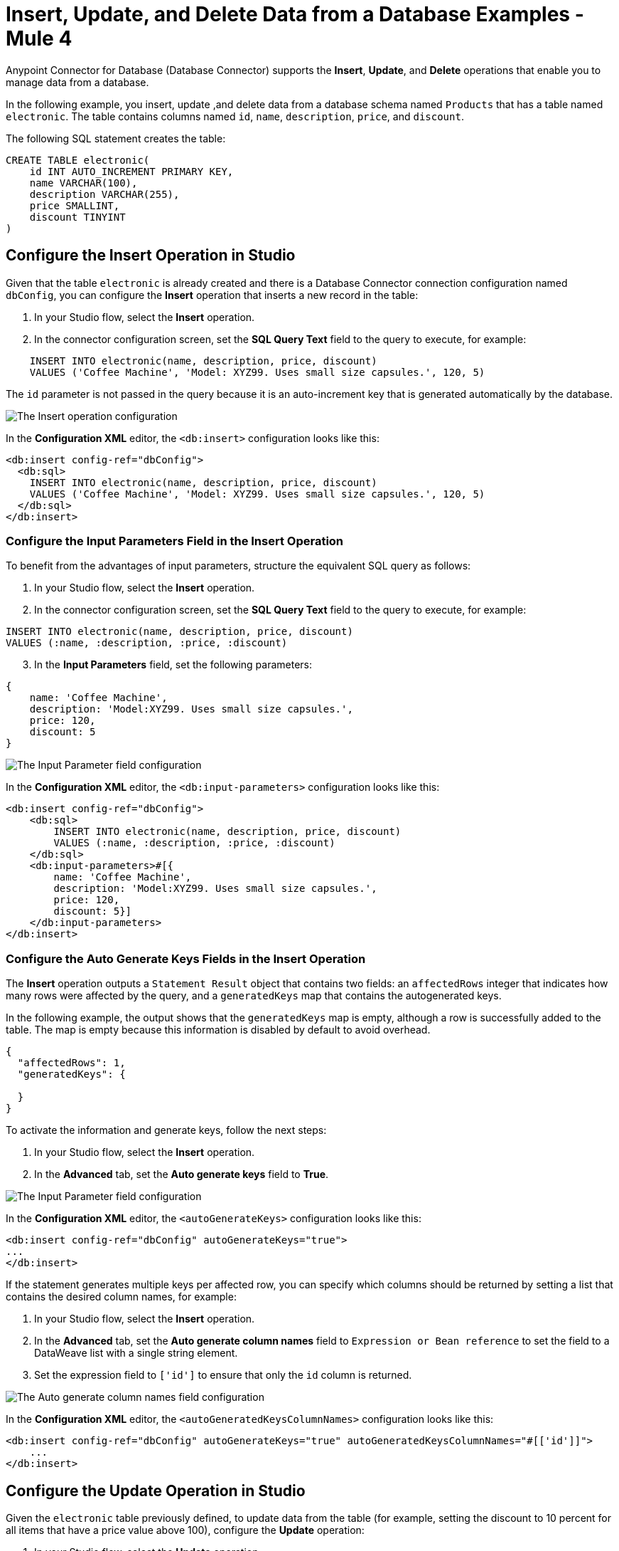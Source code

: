 = Insert, Update, and Delete Data from a Database Examples - Mule 4


Anypoint Connector for Database (Database Connector) supports the *Insert*, *Update*, and *Delete* operations that enable you to manage data from a database.

In the following example, you insert, update ,and delete data from a database schema named `Products` that has a table named `electronic`. The table contains columns named `id`, `name`, `description`, `price`, and `discount`.

The following SQL statement creates the table:
[source,sql,linenums]
----
CREATE TABLE electronic(
    id INT AUTO_INCREMENT PRIMARY KEY,
    name VARCHAR(100),
    description VARCHAR(255),
    price SMALLINT,
    discount TINYINT
)
----

== Configure the Insert Operation in Studio

Given that the table `electronic` is already created and there is a Database Connector connection configuration named `dbConfig`, you can configure the *Insert* operation that inserts a new record in the table:

. In your Studio flow, select the *Insert* operation.
. In the connector configuration screen, set the *SQL Query Text* field to the query to execute, for example:

[source,XML,linenums]
----
    INSERT INTO electronic(name, description, price, discount)
    VALUES ('Coffee Machine', 'Model: XYZ99. Uses small size capsules.', 120, 5)
----

The `id` parameter is not passed in the query because it is an auto-increment key that is generated automatically by the database.

image::database-insert-example-1.png[The Insert operation configuration]

In the *Configuration XML* editor, the `<db:insert>` configuration looks like this:

[source,xml,linenums]
----
<db:insert config-ref="dbConfig">
  <db:sql>
    INSERT INTO electronic(name, description, price, discount)
    VALUES ('Coffee Machine', 'Model: XYZ99. Uses small size capsules.', 120, 5)
  </db:sql>
</db:insert>
----

=== Configure the Input Parameters Field in the Insert Operation

To benefit from the advantages of input parameters, structure the equivalent SQL query as follows:

. In your Studio flow, select the *Insert* operation.
. In the connector configuration screen, set the *SQL Query Text* field to the query to execute, for example:

[source,xml,linenums]
----
INSERT INTO electronic(name, description, price, discount)
VALUES (:name, :description, :price, :discount)
----

[start=3]
. In the *Input Parameters* field, set the following parameters:

[source,xml,linenums]
----
{
    name: 'Coffee Machine',
    description: 'Model:XYZ99. Uses small size capsules.',
    price: 120,
    discount: 5
}
----

image::database-insert-example-2.png[The Input Parameter field configuration]

In the *Configuration XML* editor, the `<db:input-parameters>` configuration looks like this:


[source,xml,linenums]
----
<db:insert config-ref="dbConfig">
    <db:sql>
        INSERT INTO electronic(name, description, price, discount)
        VALUES (:name, :description, :price, :discount)
    </db:sql>
    <db:input-parameters>#[{
        name: 'Coffee Machine',
        description: 'Model:XYZ99. Uses small size capsules.',
        price: 120,
        discount: 5}]
    </db:input-parameters>
</db:insert>
----

=== Configure the Auto Generate Keys Fields in the Insert Operation

The *Insert* operation outputs a `Statement Result` object that contains two fields: an `affectedRows`
integer that indicates how many rows were affected by the query, and a `generatedKeys` map
that contains the autogenerated keys.

In the following example, the output shows that the `generatedKeys` map is empty, although a row is successfully added to the table. The map is empty because this information is disabled by default to avoid overhead.

[source,json,linenums]
----
{
  "affectedRows": 1,
  "generatedKeys": {

  }
}
----


To activate the information and generate keys, follow the next steps:

 . In your Studio flow, select the *Insert* operation.
 . In the *Advanced* tab, set the *Auto generate keys* field to *True*.

image::database-insert-example-3.png[The Input Parameter field configuration ]

In the *Configuration XML* editor, the `<autoGenerateKeys>` configuration looks like this:

[source,xml,linenums]
----
<db:insert config-ref="dbConfig" autoGenerateKeys="true">
...
</db:insert>
----

If the statement generates multiple keys per affected row, you can specify which columns
should be returned by setting a list that contains the desired column names, for example:

. In your Studio flow, select the *Insert* operation.
. In the *Advanced* tab, set the *Auto generate column names* field to `Expression or Bean reference` to set the field to a DataWeave list with a single string element.
. Set the expression field to `['id']` to ensure that only the `id` column is returned.

image::database-insert-example-4.png[The Auto generate column names field configuration]

In the *Configuration XML* editor, the `<autoGeneratedKeysColumnNames>` configuration looks like this:

[source,xml,linenums]
----
<db:insert config-ref="dbConfig" autoGenerateKeys="true" autoGeneratedKeysColumnNames="#[['id']]">
    ...
</db:insert>
----

== Configure the Update Operation in Studio

Given the `electronic` table previously defined, to update data from the table (for example, setting the discount to 10 percent for all items that have a price value above 100), configure the *Update* operation:

. In your Studio flow, select the *Update* operation.
. In the connector configuration screen, set the *SQL Query Text* field to the query to execute, for example, `"UPDATE electronic SET discount = :discount WHERE price > :price"`.
. Set the *Input parameters* field to the following parameters:

[source,xml,linenums]
----
{
      discount: 10,
      price: 100
}
----

image::database-update-example-1.png[The Update operation configuration]

In the *Configuration XML* editor, the `<db:update>` configuration looks like this:

[source,xml,linenums]
----
<db:update doc:name="Update">
			<db:sql ><![CDATA["UPDATE electronic SET discount = :discount WHERE price > :price"]]></db:sql>
			<db:input-parameters ><![CDATA[#[{
        discount: 10,
        price: 100
    }]]]></db:input-parameters>
		</db:update>
----

The `<![CDATA[...]]>` wrapper enables you to use special characters, such as `>` or `"`, in the query.
Otherwise, you must use XML-escaped versions of those characters, such as `+&gt;+` and  `+&quot;+`.


== Configure the Delete Operation in Studio

Given the `electronic` table previously defined, to remove the record with `id: 1`, configure the *Delete* operation:

. In your Studio flow, select the *Update* operation.
. In the connector configuration screen, set the *SQL Query Text* field to the query to execute, for example, `DELETE FROM electronic WHERE id = :id`.
. Set the *Input parameters* field to `{id: 1}`.

image::database-delete-example-1.png[The Update operation configuration in Studio]

In the *Configuration XML* editor, the `<db:delete>` configuration looks like this:

[source,xml,linenums]
----
<db:delete config-ref="dbConfig">
    <db:sql>DELETE FROM electronic WHERE id = :id</db:sql>
    <db:input-parameters>#[{
        id: 1
    }]</db:input-parameters>
</db:delete>
----

== Insert Record Mule App Example

The following example shows how to configure the *Insert* operation to create a person's record in a database.

. In Studio, drag the HTTP *Listener* source to the Studio canvas.
. Set *Path* to `/person`.
. Drag the *Insert* operation next to the *Listener* source.
. Click the plus sign (*+*) next to the *Connector configuration* field to access the global element configuration fields.
. In the *SQL Query Text* box, declare the following SQL text:
+
[source,xml,linenums]
----
insert into person (id, name, photo, dob) 
values (:ID,:NAME,:PHOTO,:DOB);
----

[start=5]
. In the *Input Parameters* field, specify a list of maps of the person record to create, which contains the parameter names as keys and the value the parameter, and in which every list item represents a row to insert:
+
[source,xml,linenums]
----
{'ID' : message.payload.parts['id'].content , 
'NAME': message.payload.parts['name'].content, 
'PHOTO' : message.payload.parts['photo'].content, 
'DOB' : message.payload.parts['dob'].content}
----
[start=6]
. Drag a *Set Payload* component next to the *Insert* operation.
. Set *Value* to `Person Created`.
. Save and run your Mule application.

In the *Configuration XML* editor, the configuration looks like this:

[source,xml,linenums]
----
<?xml version="1.0" encoding="UTF-8"?>

<mule xmlns:db="http://www.mulesoft.org/schema/mule/db" xmlns:http="http://www.mulesoft.org/schema/mule/http"
	xmlns="http://www.mulesoft.org/schema/mule/core"
	xmlns:doc="http://www.mulesoft.org/schema/mule/documentation" xmlns:xsi="http://www.w3.org/2001/XMLSchema-instance" xsi:schemaLocation="http://www.mulesoft.org/schema/mule/core http://www.mulesoft.org/schema/mule/core/current/mule.xsd
http://www.mulesoft.org/schema/mule/http http://www.mulesoft.org/schema/mule/http/current/mule-http.xsd
http://www.mulesoft.org/schema/mule/db http://www.mulesoft.org/schema/mule/db/current/mule-db.xsd">
	<http:listener-config name="HTTP_Listener_config" doc:name="HTTP Listener config" >
		<http:listener-connection host="0.0.0.0" port="8081" />
	</http:listener-config>
	<db:config name="Database_Config" doc:name="Database Config" >
		<db:my-sql-connection host="localhost" port="3306" user="root" password="root" database="dev" />
	</db:config>
	<flow name="db-connector-testFlow">
		<http:listener doc:name="Listener" config-ref="HTTP_Listener_config" path="/person" allowedMethods="POST"/>
		<db:insert doc:name="Insert" config-ref="Database_Config">
			<db:sql ><![CDATA[insert into person (id, name, photo, dob)
values (:ID,:NAME,:PHOTO,:DOB);]]></db:sql>
			<db:input-parameters ><![CDATA[#[{'ID' : message.payload.parts['id'].content , 
'NAME': message.payload.parts['name'].content, 
'PHOTO' : message.payload.parts['photo'].content, 
'DOB' : message.payload.parts['dob'].content}]]]></db:input-parameters>
		</db:insert>
		<set-payload value="Person Created" doc:name="Set Payload" />
	</flow>
</mule>

----

== See Also

* xref:database-connector-examples.adoc[Database Connector Examples]
* https://help.mulesoft.com[MuleSoft Help Center]
